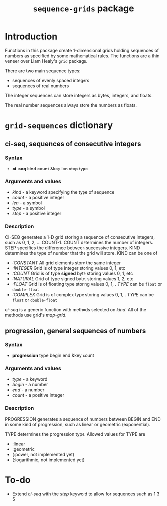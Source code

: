 #+title: ~sequence-grids~ package

* Introduction

  Functions in this package create 1-dimensional grids holding
  sequences of numbers as specified by some mathematical rules.  The
  functions are a thin veneer over Liam Healy's ~grid~ package.

  There are two main sequence types:
  - sequences of evenly spaced integers
  - sequences of real numbers
    
    
  The integer sequences can store integers as bytes, integers, and
  floats.

  The real number sequences always store the numbers as floats.

* ~grid-sequences~ dictionary

** *ci-seq*, sequences of consecutive integers

*** Syntax
    - *ci-seq* kind count &key len step type

*** Arguments and values
    - /kind/ - a keyword specifying the type of sequence
    - /count/ - a positive integer
    - /len/ - a symbol
    - /type/ - a symbol
    - /step/ - a positive integer

*** Description

    CI-SEQ generates a 1-D grid storing a sequence of consecutive
    integers, such as 0, 1, 2, ... COUNT-1.  COUNT determines the
    number of integers.  STEP specifies the difference between
    successive integers.  KIND determines the type of number that the
    grid will store.  KIND can be one of
    - /:CONSTANT/ All grid elements store the same integer
    - /:INTEGER/ Grid is of type integer storing values 0, 1, etc 
    - /:COUNT/ Grid is of type *signed* byte storing values 0, 1, etc
    - /:NATURAL/ Grid of type signed byte.  storing values 1, 2, etc
    - /:FLOAT/ Grid is of floating type storing values 0, 1, .  /TYPE/
      can be ~float~ or ~double-float~
    - /:COMPLEX/ Grid is of complex type storing values 0, 1, .
      /TYPE/ can be ~float~ or ~double-float~


    /ci-seq/ is a generic function with methods selected on /kind/.
    All of the methods use grid's /map-grid/.


** *progression*, general sequences of numbers

*** Syntax
    - *progression* type begin end &key count

*** Arguments and values
    - /type/ - a keyword
    - /begin/ - a number
    - /end/ - a number
    - /count/ - a positive integer

*** Description
    PROGRESSION generates a sequence of numbers between BEGIN and END
    in some kind of progression, such as linear or geometric
    (exponential).

    TYPE determines the progression type.  Allowed values for TYPE are
    - :linear
    - :geometric
    - (:power, not implemented yet)
    - (:logarithmic, not implemented yet)
      

* To-do
  - Extend /ci-seq/ with the /step/ keyword to allow for sequences
    such as 1 3 5

